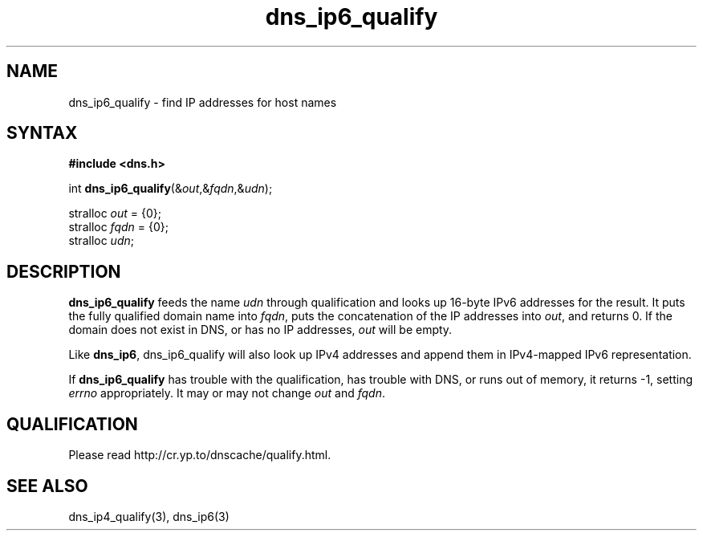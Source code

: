 .TH dns_ip6_qualify 3
.SH NAME
dns_ip6_qualify \- find IP addresses for host names
.SH SYNTAX
.B #include <dns.h>

int \fBdns_ip6_qualify\fP(&\fIout\fR,&\fIfqdn\fR,&\fIudn\fR);

stralloc \fIout\fR = {0};
.br
stralloc \fIfqdn\fR = {0};
.br
stralloc \fIudn\fR;

.SH DESCRIPTION
.B dns_ip6_qualify
feeds the name \fIudn\fR through qualification and looks up 16-byte IPv6
addresses for the result. It puts the fully qualified domain name into
\fIfqdn\fR, puts the concatenation of the IP addresses into \fIout\fR,
and returns 0. If the domain does not exist in DNS, or has no IP
addresses, \fIout\fR will be empty.

Like \fBdns_ip6\fR, dns_ip6_qualify will also look up IPv4 addresses and
append them in IPv4-mapped IPv6 representation.

If \fBdns_ip6_qualify\fR has trouble with the qualification, has trouble
with DNS, or runs out of memory, it returns -1, setting \fIerrno\fR
appropriately.  It may or may not change \fIout\fR and \fIfqdn\fR.

.SH QUALIFICATION
Please read http://cr.yp.to/dnscache/qualify.html.

.SH "SEE ALSO"
dns_ip4_qualify(3), dns_ip6(3)
